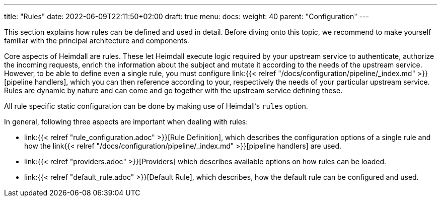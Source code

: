 ---
title: "Rules"
date: 2022-06-09T22:11:50+02:00
draft: true
menu: 
  docs:
    weight: 40
    parent: "Configuration"
---

This section explains how rules can be defined and used in detail. Before diving onto this topic, we recommend to make yourself familiar with the principal architecture and components.

Core aspects of Heimdall are rules. These let Heimdall execute logic required by your upstream service to authenticate, authorize the incoming requests, enrich the information about the subject and mutate it according to the needs of the upstream service. However, to be able to define even a single rule, you must configure link:{{< relref "/docs/configuration/pipeline/_index.md" >}}[pipeline handlers], which you can then reference according to your, respectively the needs of your particular upstream service. Rules are dynamic by nature and can come and go together with the upstream service defining these.

All rule specific static configuration can be done by making use of Heimdall's `rules` option.

In general, following three aspects are important when dealing with rules:

* link:{{< relref "rule_configuration.adoc" >}}[Rule Definition], which describes the configuration options of a single rule and how the link{{< relref "/docs/configuration/pipeline/_index.md" >}}[pipeline handlers] are used.
* link:{{< relref "providers.adoc" >}}[Providers] which describes available options on how rules can be loaded.
* link:{{< relref "default_rule.adoc" >}}[Default Rule], which describes, how the default rule can be configured and used.

